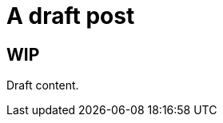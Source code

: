 =  A draft post
:showtitle:
:page-layout: post
:page-navtitle: Drafts post
:page-excerpt: Excerpt goes here.
:page-root: ../../../
:page-liquid:
:page-permalink: draft-permalink
:page-categories: [technical]

== WIP

Draft content.
